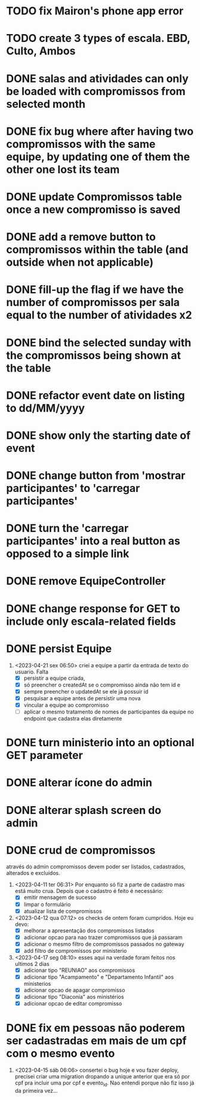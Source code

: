 * TODO fix Mairon's phone app error
* TODO create 3 types of escala. EBD, Culto, Ambos
* DONE salas and atividades can only be loaded with compromissos from selected month
* DONE fix bug where after having two compromissos with the same equipe, by updating one of them the other one lost its team
* DONE update Compromissos table once a new compromisso is saved
* DONE add a remove button to compromissos within the table (and outside when not applicable)
  CLOSED: [2023-05-11 qui 09:22]
* DONE fill-up the flag if we have the number of compromissos per sala equal to the number of atividades x2
  CLOSED: [2023-05-11 qui 07:10]
* DONE bind the selected sunday with the compromissos being shown at the table
  CLOSED: [2023-05-11 qui 06:17]
* DONE refactor event date on listing to dd/MM/yyyy
  CLOSED: [2023-05-02 ter 09:06]
* DONE show only the starting date of event
  CLOSED: [2023-05-02 ter 09:06]
* DONE change button from 'mostrar participantes' to 'carregar participantes'
  CLOSED: [2023-05-02 ter 09:06]
* DONE turn the 'carregar participantes' into a real button as opposed to a simple link
  CLOSED: [2023-05-02 ter 09:06]
* DONE remove EquipeController
* DONE change response for GET to include only escala-related fields
  CLOSED: [2023-04-24 seg 10:14]
* DONE persist Equipe
  CLOSED: [2023-04-24 seg 10:14]
1. <2023-04-21 sex 06:50> criei a equipe a partir da entrada de texto do usuario. Falta
   - [X] persistir a equipe criada,
   - [X] só preencher o createdAt se o compromisso ainda não tem id e
   - [X] sempre preencher o updatedAt se ele já possuir id
   - [X] pesquisar a equipe antes de persistir uma nova
   - [X] vincular a equipe ao compromisso
   - [ ] aplicar o mesmo tratamento de nomes de participantes da equipe no endpoint que cadastra elas diretamente
* DONE turn ministerio into an optional GET parameter
  CLOSED: [2023-04-20 qui 06:52]
* DONE alterar ícone do admin
  CLOSED: [2023-04-18 ter 07:10]
* DONE alterar splash screen do admin
  CLOSED: [2023-04-18 ter 07:09]
* DONE crud de compromissos
  CLOSED: [2023-04-17 seg 08:10]
 através do admin compromissos devem poder ser listados, cadastrados, alterados e excluídos.
1. <2023-04-11 ter 06:31> Por enquanto só fiz a parte de cadastro mas está muito crua. Depois que o cadastro é feito é necessário:
   - [X] emitir mensagem de sucesso
   - [X] limpar o formulário
   - [X] atualizar lista de compromissos
2. <2023-04-12 qua 07:12> os checks de ontem foram cumpridos. Hoje eu devo:
   - [X] melhorar a apresentação dos compromissos listados
   - [X] adicionar opcao para nao trazer compromissos que já passaram
   - [X] adicionar o mesmo filtro de compromissos passados no gateway
   - [X] add filtro de compromissos por ministerio
3. <2023-04-17 seg 08:10> esses aqui na verdade foram feitos nos ultimos 2 dias
   - [X] adicionar tipo "REUNIAO" aos compromissos
   - [X] adicionar tipo "Acampamento" e "Departamento Infantil"  aos ministerios
   - [X] adicionar opcao de apagar compromisso
   - [X] adicionar tipo "Diaconia" aos ministérios
   - [X] adicionar opcao de editar compromisso
* DONE fix em pessoas não poderem ser cadastradas em mais de um cpf com o mesmo evento
  CLOSED: <2023-04-15 sáb 11:58>
1. <2023-04-15 sáb 06:06> consertei o bug hoje e vou fazer deploy, precisei criar uma migration dropando a unique anterior que era só por cpf pra incluir uma por cpf e evento_id. Nao entendi porque não fiz isso já da primeira vez...
